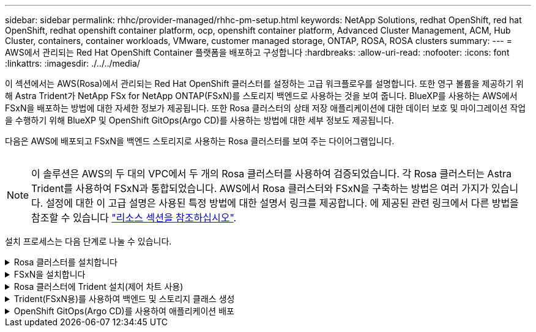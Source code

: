 ---
sidebar: sidebar 
permalink: rhhc/provider-managed/rhhc-pm-setup.html 
keywords: NetApp Solutions, redhat OpenShift, red hat OpenShift, redhat openshift container platform, ocp, openshift container platform, Advanced Cluster Management, ACM, Hub Cluster, containers, container workloads, VMware, customer managed storage, ONTAP, ROSA, ROSA clusters 
summary:  
---
= AWS에서 관리되는 Red Hat OpenShift Container 플랫폼을 배포하고 구성합니다
:hardbreaks:
:allow-uri-read: 
:nofooter: 
:icons: font
:linkattrs: 
:imagesdir: ./../../media/


[role="lead"]
이 섹션에서는 AWS(Rosa)에서 관리되는 Red Hat OpenShift 클러스터를 설정하는 고급 워크플로우를 설명합니다. 또한 영구 볼륨을 제공하기 위해 Astra Trident가 NetApp FSx for NetApp ONTAP(FSxN)를 스토리지 백엔드로 사용하는 것을 보여 줍니다. BlueXP를 사용하는 AWS에서 FSxN을 배포하는 방법에 대한 자세한 정보가 제공됩니다. 또한 Rosa 클러스터의 상태 저장 애플리케이션에 대한 데이터 보호 및 마이그레이션 작업을 수행하기 위해 BlueXP 및 OpenShift GitOps(Argo CD)를 사용하는 방법에 대한 세부 정보도 제공됩니다.

다음은 AWS에 배포되고 FSxN을 백엔드 스토리지로 사용하는 Rosa 클러스터를 보여 주는 다이어그램입니다.

image:rhhc-rosa-with-fsxn.png[""]


NOTE: 이 솔루션은 AWS의 두 대의 VPC에서 두 개의 Rosa 클러스터를 사용하여 검증되었습니다. 각 Rosa 클러스터는 Astra Trident를 사용하여 FSxN과 통합되었습니다. AWS에서 Rosa 클러스터와 FSxN을 구축하는 방법은 여러 가지가 있습니다. 설정에 대한 이 고급 설명은 사용된 특정 방법에 대한 설명서 링크를 제공합니다. 에 제공된 관련 링크에서 다른 방법을 참조할 수 있습니다 link:../rhhc-resources.html["리소스 섹션을 참조하십시오"].

설치 프로세스는 다음 단계로 나눌 수 있습니다.

.Rosa 클러스터를 설치합니다
[%collapsible]
====
* 2개의 VPC를 생성하고 VPC 간 VPC 피어링 연결을 설정합니다.
* 을 참조하십시오 link:https://docs.openshift.com/rosa/welcome/index.html["여기"] Rosa 클러스터를 설치하는 지침은 를 참조하십시오.


====
.FSxN을 설치합니다
[%collapsible]
====
* BlueXP에서 VPC에 FSxN을 설치합니다. 을 참조하십시오 link:https://docs.netapp.com/us-en/cloud-manager-setup-admin/index.html["여기"] BlueXP 계정 생성 및 시작 을 참조하십시오 link:https://docs.netapp.com/us-en/cloud-manager-fsx-ontap/index.html["여기"] FSxN 설치용. 을 참조하십시오 link:https://docs.netapp.com/us-en/cloud-manager-setup-admin/index.html["여기"] FSxN을 관리하기 위해 AWS에 커넥터를 생성하는 데 사용됩니다.
* AWS를 사용하여 FSxN을 구축합니다. 을 참조하십시오 link:https://docs.aws.amazon.com/fsx/latest/ONTAPGuide/getting-started-step1.html["여기"] AWS 콘솔을 사용하여 구축


====
.Rosa 클러스터에 Trident 설치(제어 차트 사용)
[%collapsible]
====
* 제어 차트를 사용하여 Rosa 클러스터에 Trident를 설치합니다. 제어 차트 URL: https://netapp.github.io/trident-helm-chart[]


.FSxN과 Astra Trident for Rosa 클러스터의 통합
video::621ae20d-7567-4bbf-809d-b01200fa7a68[panopto]

NOTE: OpenShift GitOps를 사용하면 ApplicationSet을 사용하여 ArgoCD에 등록될 때 모든 관리 클러스터에 Astra Trident CSI를 배포할 수 있습니다.

image:rhhc-trident-helm.png[""]

====
.Trident(FSxN용)를 사용하여 백엔드 및 스토리지 클래스 생성
[%collapsible]
====
* 을 참조하십시오 link:https://docs.netapp.com/us-en/trident/trident-get-started/kubernetes-postdeployment.html["여기"] 백엔드 및 스토리지 클래스 생성에 대한 자세한 내용은 을 참조하십시오.
* OpenShift Console에서 Trident CSI로 FsxN에 대해 생성한 스토리지 클래스를 기본값으로 설정합니다. 아래 스크린샷을 참조하십시오.


image:rhhc-default-storage-class.png[""]

====
.OpenShift GitOps(Argo CD)를 사용하여 애플리케이션 배포
[%collapsible]
====
* 클러스터에 OpenShift GitOps 운영자를 설치합니다. 지침을 참조하십시오 link:https://docs.openshift.com/container-platform/4.10/cicd/gitops/installing-openshift-gitops.html["여기"].
* 클러스터에 대한 새 Argo CD 인스턴스를 설정합니다. 지침을 참조하십시오 link:https://docs.openshift.com/container-platform/4.10/cicd/gitops/setting-up-argocd-instance.html["여기"].


Argo CD 콘솔을 열고 앱을 배포합니다. 예를 들어, Argo CD와 H제어 차트를 사용하여 Jenkins 앱을 배포할 수 있습니다. 응용 프로그램을 생성할 때 다음과 같은 세부 정보가 제공됩니다. Project: 기본 클러스터: https://kubernetes.default.svc[]네임스페이스: Jenkins 제어 차트의 URL: https://charts.bitnami.com/bitnami[]

Helm Parameters:global.storageClass:fsxn-nas

====